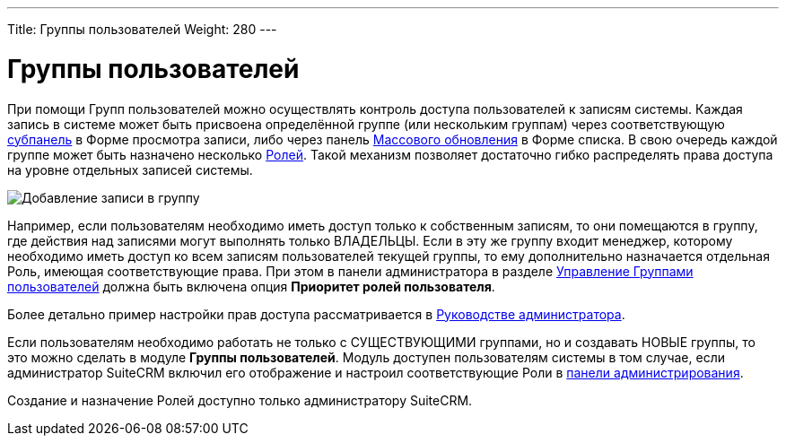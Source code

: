 ---
Title: Группы пользователей
Weight: 280
---

:author: likhobory
:email: likhobory@mail.ru

:imagesdir: /images/ru/admin/Users

ifdef::env-github[:imagesdir: ./../../static/images/ru/admin/Users]

= Группы пользователей

При помощи Групп пользователей можно осуществлять контроль доступа пользователей к записям системы.
Каждая запись в системе может быть присвоена определённой группе (или нескольким группам) через соответствующую  
link:../introduction/user-interface/views/#_субпанели[субпанель] в Форме просмотра записи, либо через панель 
link:../introduction/user-interface/record-management/#_массовое_обновление_записей[Массового обновления] в Форме списка. В свою очередь каждой группе может быть назначено несколько 
link:../../admin/administration-panel/users/#_роли_и_группы_пользователей[Ролей]. Такой механизм позволяет достаточно гибко распределять права доступа на уровне отдельных записей системы.

image:image14.png[Добавление записи в группу]

Например, если пользователям необходимо иметь доступ только к собственным записям, то они помещаются в группу, где действия над записями могут выполнять только ВЛАДЕЛЬЦЫ. Если в эту же группу входит менеджер, которому необходимо иметь доступ ко всем записям пользователей текущей группы, то ему дополнительно назначается отдельная Роль, имеющая соответствующие права. При этом в панели администратора в разделе 
link:../../admin/administration-panel/users/#_управление_группами_пользователей[Управление Группами пользователей] должна быть включена опция *Приоритет ролей пользователя*.

Более детально пример настройки прав доступа рассматривается в 
link:../../admin/administration-panel/users/#_пример_настройки_прав_доступа[Руководстве администратора].

Если пользователям необходимо работать не только с  СУЩЕСТВУЮЩИМИ группами, но и создавать НОВЫЕ группы, то это можно сделать в модуле *Группы пользователей*. Модуль доступен пользователям системы в том случае, если администратор SuiteCRM включил его отображение и настроил соответствующие Роли в 
link:../../admin/administration-panel/users/#_создание_групп_пользователями_без_административных_прав[панели администрирования].

Создание и назначение Ролей доступно только администратору SuiteCRM.
